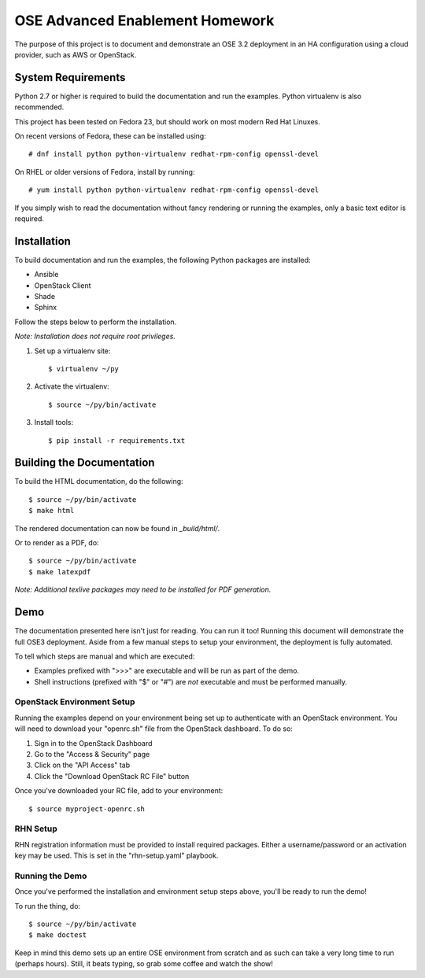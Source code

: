 ================================
OSE Advanced Enablement Homework
================================

The purpose of this project is to document and demonstrate an OSE 3.2
deployment in an HA configuration using a cloud provider, such as AWS or
OpenStack.


System Requirements
===================

Python 2.7 or higher is required to build the documentation and run the
examples. Python virtualenv is also recommended.

This project has been tested on Fedora 23, but should work on most modern Red
Hat Linuxes.

On recent versions of Fedora, these can be installed using::

    # dnf install python python-virtualenv redhat-rpm-config openssl-devel

On RHEL or older versions of Fedora, install by running::

    # yum install python python-virtualenv redhat-rpm-config openssl-devel

If you simply wish to read the documentation without fancy rendering or running
the examples, only a basic text editor is required.


Installation
============

To build documentation and run the examples, the following Python packages are
installed:

- Ansible
- OpenStack Client
- Shade
- Sphinx

Follow the steps below to perform the installation.

*Note: Installation does not require root privileges.*

#. Set up a virtualenv site::

    $ virtualenv ~/py

#. Activate the virtualenv::

    $ source ~/py/bin/activate

#. Install tools::

    $ pip install -r requirements.txt


Building the Documentation
==========================

To build the HTML documentation, do the following::

    $ source ~/py/bin/activate
    $ make html

The rendered documentation can now be found in `_build/html/`.

Or to render as a PDF, do::

    $ source ~/py/bin/activate
    $ make latexpdf

*Note: Additional texlive packages may need to be installed for PDF
generation.*


Demo
====

The documentation presented here isn't just for reading. You can run it too!
Running this document will demonstrate the full OSE3 deployment. Aside from a
few manual steps to setup your environment, the deployment is fully automated.

To tell which steps are manual and which are executed:

- Examples prefixed with ">>>" are executable and will be run as part of the
  demo.

- Shell instructions (prefixed with "$" or "#") are *not* executable and must
  be performed manually.


OpenStack Environment Setup
---------------------------

Running the examples depend on your environment being set up to authenticate
with an OpenStack environment. You will need to download your "openrc.sh" file
from the OpenStack dashboard. To do so:

#. Sign in to the OpenStack Dashboard
#. Go to the "Access & Security" page
#. Click on the "API Access" tab
#. Click the "Download OpenStack RC File" button

Once you've downloaded your RC file, add to your environment::

    $ source myproject-openrc.sh


RHN Setup
---------

RHN registration information must be provided to install required
packages. Either a username/password or an activation key may be used. This is
set in the "rhn-setup.yaml" playbook.


Running the Demo
----------------

Once you've performed the installation and environment setup steps above,
you'll be ready to run the demo!

To run the thing, do::

    $ source ~/py/bin/activate
    $ make doctest

Keep in mind this demo sets up an entire OSE environment from scratch and as
such can take a very long time to run (perhaps hours). Still, it beats typing,
so grab some coffee and watch the show!

